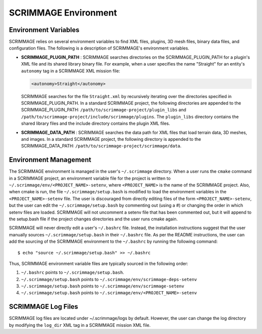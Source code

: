 .. _environmet_vars:

SCRIMMAGE Environment
=====================

Environment Variables
---------------------

SCRIMMAGE relies on several environment variables to find XML files, plugins,
3D mesh files, binary data files, and configuration files. The following is a
description of SCRIMMAGE's environment variables.

- **SCRIMMAGE_PLUGIN_PATH** : SCRIMMAGE searches directories on the
  SCRIMMAGE_PLUGIN_PATH for a plugin's XML file and its shared library binary
  file. For example, when a user specifies the name "Straight" for an entity's
  ``autonomy`` tag in a SCRIMMAGE XML mission file:

  .. code-block:: xml

     <autonomy>Straight</autonomy>

  SCRIMMAGE searches for the file ``Straight.xml`` by recursively iterating
  over the directories specified in SCRIMMAGE_PLUGIN_PATH. In a standard
  SCRIMMAGE project, the following directories are appended to the
  SCRIMMAGE_PLUGIN_PATH: ``/path/to/scrimmage-project/plugin_libs`` and
  ``/path/to/scrimmage-project/include/scrimmage/plugins``. The ``plugin_libs``
  directory contains the shared library files and the include directory
  contains the plugin XML files.

- **SCRIMMAGE_DATA_PATH** : SCRIMMAGE searches the data path for XML files that
  load terrain data, 3D meshes, and images. In a standard SCRIMMAGE project,
  the following directory is appended to the SCRIMMAGE_DATA_PATH:
  ``/path/to/scrimmage-project/scrimmage/data``.

Environment Management
----------------------  

The SCRIMMAGE environment is managed in the user's ``~/.scrimmage``
directory. When a user runs the ``cmake`` command in a SCRIMMAGE project, an
environment variable file for the project is written to
``~/.scrimmage/env/<PROJECT_NAME>-setenv``, where ``<PROJECT_NAME>`` is the
name of the SCRIMMAGE project. Also, when cmake is run, the file
``~/.scrimmage/setup.bash`` is modified to load the environment variables in
the ``<PROJECT_NAME>-setenv`` file. The user is discouraged from directly
editing files of the form ``<PROJECT_NAME>-setenv``, but the user can edit the
``~/.scrimmage/setup.bash`` by commenting out (using a #) or changing the order
in which setenv files are loaded. SCRIMMAGE will not uncomment a setenv file
that has been commented out, but it will append to the setup.bash file if the
project changes directories and the user runs cmake again.

SCRIMMAGE will never directly edit a user's ``~/.bashrc`` file. Instead, the
installation instructions suggest that the user manually sources
``~/.scrimmage/setup.bash`` in their ``~/.bashrc`` file. As per the README
instructions, the user can add the sourcing of the SCRIMMAGE environment to the
``~/.bashrc`` by running the following command: ::

  $ echo "source ~/.scrimmage/setup.bash" >> ~/.bashrc

Thus, SCRIMMAGE environment variable files are typically sourced in the
following order:

1. ``~/.bashrc`` points to ``~/.scrimmage/setup.bash``.
2. ``~/.scrimmage/setup.bash`` points to ``~/.scrimmage/env/scrimmage-deps-setenv``
3. ``~/.scrimmage/setup.bash`` points to ``~/.scrimmage/env/scrimmage-setenv``
4. ``~/.scrimmage/setup.bash`` points to ``~/.scrimmage/env/<PROJECT_NAME>-setenv``
   
SCRIMMAGE Log Files
-------------------

SCRIMMAGE log files are located under ~/.scrimmage/logs by default. However,
the user can change the log directory by modifying the ``log_dir`` XML tag in a
SCRIMMAGE mission XML file.
